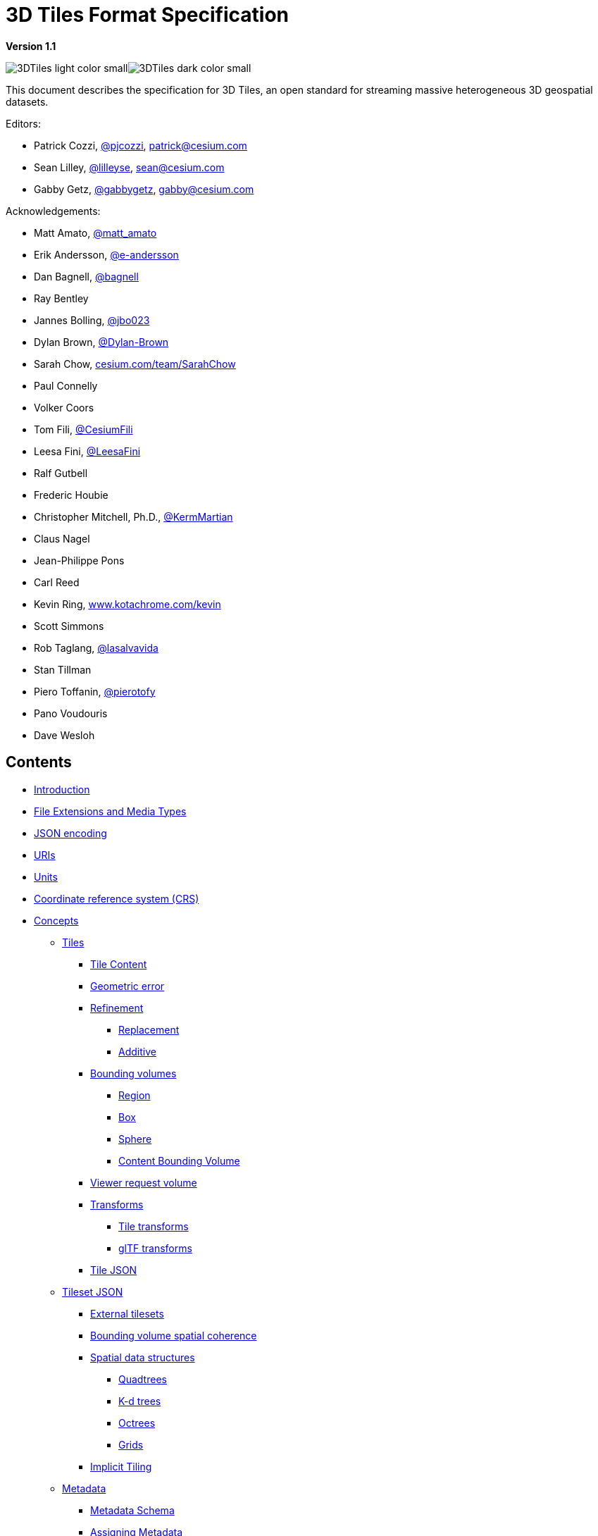 // omit in toc
= 3D Tiles Format Specification

*Version 1.1*

image:../figures/3DTiles_light_color_small.png#gh-dark-mode-only[]image:../figures/3DTiles_dark_color_small.png#gh-light-mode-only[]

This document describes the specification for 3D Tiles, an open standard for streaming massive heterogeneous 3D geospatial datasets.

Editors:

* Patrick Cozzi, https://twitter.com/pjcozzi[@pjcozzi], link:mailto:patrick@cesium.com[patrick@cesium.com]
* Sean Lilley, https://twitter.com/lilleyse[@lilleyse], link:mailto:sean@cesium.com[sean@cesium.com]
* Gabby Getz, https://twitter.com/gabbygetz[@gabbygetz], link:mailto:gabby@cesium.com[gabby@cesium.com]

Acknowledgements:

* Matt Amato, https://twitter.com/matt_amato[@matt_amato]
* Erik Andersson, https://github.com/e-andersson[@e-andersson]
* Dan Bagnell, https://github.com/bagnell[@bagnell]
* Ray Bentley
* Jannes Bolling, https://github.com/jbo023[@jbo023]
* Dylan Brown, http://www.github.com/Dylan-Brown[@Dylan-Brown]
* Sarah Chow, https://cesium.com/team/SarahChow/[cesium.com/team/SarahChow]
* Paul Connelly
* Volker Coors
* Tom Fili, https://twitter.com/CesiumFili[@CesiumFili]
* Leesa Fini, http://www.github.com/LeesaFini[@LeesaFini]
* Ralf Gutbell
* Frederic Houbie
* Christopher Mitchell, Ph.D., https://github.com/KermMartian[@KermMartian]
* Claus Nagel
* Jean-Philippe Pons
* Carl Reed
* Kevin Ring, http://www.kotachrome.com/kevin/[www.kotachrome.com/kevin]
* Scott Simmons
* Rob Taglang, https://github.com/lasalvavida[@lasalvavida]
* Stan Tillman
* Piero Toffanin, https://github.com/pierotofy[@pierotofy]
* Pano Voudouris
* Dave Wesloh

// omit in toc

== Contents

* <<introduction,Introduction>>
* <<file-extensions-and-media-types,File Extensions and Media Types>>
* <<json-encoding,JSON encoding>>
* <<uris,URIs>>
* <<units,Units>>
* <<coordinate-reference-system-crs,Coordinate reference system (CRS)>>
* <<concepts,Concepts>>
 ** <<tiles,Tiles>>
  *** <<tile-content,Tile Content>>
  *** <<geometric-error,Geometric error>>
  *** <<refinement,Refinement>>
   **** <<replacement,Replacement>>
   **** <<additive,Additive>>
  *** <<bounding-volumes,Bounding volumes>>
   **** <<region,Region>>
   **** <<box,Box>>
   **** <<sphere,Sphere>>
   **** <<content-bounding-volume,Content Bounding Volume>>
  *** <<viewer-request-volume,Viewer request volume>>
  *** <<transforms,Transforms>>
   **** <<tile-transforms,Tile transforms>>
   **** <<gltf-transforms,glTF transforms>>
  *** <<tile-json,Tile JSON>>
 ** <<tileset-json,Tileset JSON>>
  *** <<external-tilesets,External tilesets>>
  *** <<bounding-volume-spatial-coherence,Bounding volume spatial coherence>>
  *** <<spatial-data-structures,Spatial data structures>>
   **** <<quadtrees,Quadtrees>>
   **** <<k-d-trees,K-d trees>>
   **** <<octrees,Octrees>>
   **** <<grids,Grids>>
  *** <<implicit-tiling,Implicit Tiling>>
 ** <<metadata,Metadata>>
  *** <<metadata-schema,Metadata Schema>>
  *** <<assigning-metadata,Assigning Metadata>>
  *** <<metadata-statistics,Metadata Statistics>>
 ** <<specifying-extensions-and-application-specific-extras,Specifying extensions and application specific extras>>
* <<tile-format-specifications,Tile format specifications>>
* <<declarative-styling-specification,Declarative styling specification>>
* <<license,License>>

== Introduction

3D Tiles is designed for streaming and rendering massive 3D geospatial content such as Photogrammetry, 3D Buildings, BIM/CAD, Instanced Features, and Point Clouds. It defines a hierarchical data structure and a set of tile formats which deliver renderable content. 3D Tiles does not define explicit rules for visualization of the content; a client may visualize 3D Tiles data however it sees fit.

In 3D Tiles, a _tileset_ is a set of _tiles_ organized in a spatial data structure, the _tree_. A tileset is described by at least one tileset JSON file containing tileset metadata and a tree of tile objects, each of which may reference renderable content.

https://github.com/KhronosGroup/glTF[glTF 2.0] is the primary tile format for 3D Tiles. glTF is an open specification designed for the efficient transmission and loading of 3D content. A glTF asset includes geometry and texture information for a single tile, and may be extended to include metadata, model instancing, and compression. glTF may be used for a wide variety of 3D content including:

* Heterogeneous 3D models. E.g. textured terrain and surfaces, 3D building exteriors and interiors, massive models
* 3D model instances. E.g. trees, windmills, bolts
* Massive point clouds

See link:./TileFormats/glTF/[glTF Tile Format] for more details.

Tiles may also reference the legacy 3D Tiles 1.0 formats listed below. These formats were deprecated in 3D Tiles 1.1 and may be removed in a future version of 3D Tiles.

|===
| Legacy Format | Uses

| link:./TileFormats/Batched3DModel/[Batched 3D Model (`b3dm`)]
| Heterogeneous 3D models

| link:./TileFormats/Instanced3DModel/[Instanced 3D Model (`i3dm`)]
| 3D model instances

| link:./TileFormats/PointCloud/[Point Cloud (`pnts`)]
| Massive number of points

| link:./TileFormats/Composite/[Composite (`cmpt`)]
| Concatenate tiles of different formats into one tile
|===

A tile's _content_ is an individual instance of a tile format. A tile may have multiple contents.

The content references a set of _features_, such as 3D models representing buildings or trees, or points in a point cloud. Each feature has position and appearance properties and additional application-specific properties. A client may choose to select features at runtime and retrieve their properties for visualization or analysis.

Tiles are organized in a tree which incorporates the concept of Hierarchical Level of Detail (HLOD) for optimal rendering of spatial data. Each tile has a _bounding volume_, an object defining a spatial extent completely enclosing its content. The tree has <<bounding-volume-spatial-coherence,spatial coherence>>; the content for child tiles are completely inside the parent's bounding volume.

image::figures/tree.png[]

A tileset may use a 2D spatial tiling scheme similar to raster and vector tiling schemes (like a Web Map Tile Service (WMTS) or XYZ scheme) that serve predefined tiles at several levels of detail (or zoom levels). However since the content of a tileset is often non-uniform or may not easily be organized in only two dimensions, the tree can be any <<spatial-data-structures,spatial data structure>> with spatial coherence, including k-d trees, quadtrees, octrees, and grids. <<implicit-tiling,Implicit tiling>> defines a concise representation of quadtrees and octrees.

Application-specific _metadata_ may be provided at multiple granularities within a tileset. Metadata may be associated with high-level entities like tilesets, tiles, contents, or features, or with individual vertices and texels. Metadata conforms to a well-defined type system described by the link:./Metadata/[3D Metadata Specification], which may be extended with application- or domain-specific semantics.

Optionally a link:./Styling/[3D Tiles Style], or _style_, may be applied to a tileset. A style defines expressions to be evaluated which modify how each feature is displayed.

== File Extensions and Media Types

3D Tiles uses the following file extensions and Media Types.

* Tileset files should use the `.json` extension and the https://www.iana.org/assignments/media-types/application/json[`application/json`] Media Type.
* Tile content files should use the file extensions and Media Type specific to their <<tile-format-specifications,tile format specification>>.
* Metadata schema files should use the `.json` extension and the https://www.iana.org/assignments/media-types/application/json[`application/json`] Media Type.
* Tileset style files should use the `.json` extension and the https://www.iana.org/assignments/media-types/application/json[`application/json`] Media Type.
* JSON subtree files should use the `.json` extension and the https://www.iana.org/assignments/media-types/application/json[`application/json`] Media Type.
* Binary subtree files should use the `.subtree` extension and the https://www.iana.org/assignments/media-types/application/octet-stream[`application/octet-stream`] Media Type.
* Files representing binary buffers should use the `.bin` extension and https://www.iana.org/assignments/media-types/application/octet-stream[`application/octet-stream`] Media Type.

Explicit file extensions are optional. Valid implementations may ignore it and identify a content's format by the `magic` field in its header.

== JSON encoding

3D Tiles has the following restrictions on JSON formatting and encoding.

. JSON must use UTF-8 encoding without BOM.
. All strings defined in this spec (properties names, enums) use only ASCII charset and must be written as plain text, without JSON escaping.
. Non-ASCII characters that appear as property _values_ in JSON may be escaped.
. Names (keys) within JSON objects must be unique, i.e., duplicate keys aren't allowed.
. Some properties are defined as integers in the schema. Such values may be stored as decimals with a zero fractional part or by using exponent notation, as defined in https://www.rfc-editor.org/rfc/rfc8259.html#section-6[RFC 8259, Section 6].

== URIs

3D Tiles uses URIs to reference tile content. These URIs may point to https://tools.ietf.org/html/rfc3986#section-4.2[relative external references (RFC3986)] or be data URIs that embed resources in the JSON. Embedded resources use https://tools.ietf.org/html/rfc2397[the "data" URL scheme (RFC2397)].

When the URI is relative, its base is always relative to the referring tileset JSON file.

Client implementations are required to support relative external references and embedded resources. Optionally, client implementations may support other schemes (such as `http://`). All URIs must be valid and resolvable.

== Units

The unit for all linear distances is meters.

All angles are in radians.

== Coordinate reference system (CRS)

3D Tiles uses a right-handed Cartesian coordinate system; that is, the cross product of _x_ and _y_ yields _z_. 3D Tiles defines the _z_ axis as up for local Cartesian coordinate systems. A tileset's global coordinate system will often be in a https://epsg.org/ellipsoid_7030/WGS-84.html[WGS 84] Earth-centered, Earth-fixed (ECEF) reference frame (http://spatialreference.org/ref/epsg/4978/[EPSG 4978]), but it doesn't have to be, e.g., a power plant may be defined fully in its local coordinate system for use with a modeling tool without a geospatial context.

The CRS of a tileset may be defined explicitly, as part of the <<metadata,tileset metadata>>. The metadata for the tileset can contain a property that has the link:./Metadata/Semantics/README.md#tileset-semantics[`TILESET_CRS_GEOCENTRIC` semantic], which is a string that represents the EPSG Geodetic Parameter Dataset identifier.

An additional <<tile-transforms,tile transform>> may be applied to transform a tile's local coordinate system to the parent tile's coordinate system.

The <<region,region>> bounding volume specifies bounds using a geographic coordinate system (latitude, longitude, height), specifically, http://spatialreference.org/ref/epsg/4979/[EPSG 4979]. The reference ellipsoid is assumed to be the same as the reference ellipsoid of the tileset.

== Concepts

=== Tiles

Tiles consist of metadata used to determine if a tile is rendered, a reference to the renderable content, and an array of any children tiles.

==== Tile Content

A tile can be associated with renderable content. A tile can either have a single `tile.content` object, or multiple content objects, stored in a `tile.contents` array. The latter allows for flexible tileset structures: for example, a single tile may contain multiple representations of the same geometry data.

The `content.uri` of each content object refers to the tile's content in one of the tile formats that are defined in the <<tile-format-specifications,Tile format specifications>>), or another tileset JSON to create a tileset of tilesets (see <<external-tilesets,External tilesets>>).

The `content.group` property assigns the content to a group. Contents of different tiles or the contents of a single tile can be assigned to groups in order to categorize the content. Additionally, each group can be associated with <<metadata,Metadata>>.

Each content can be associated with a bounding volume. While the `tile.boundingVolume` is a bounding volume encloses _all_ contents of the tile, each individual `content.boundingVolume` is a tightly fit bounding volume enclosing just the respective content. More details about the role of tile- and content bounding volumes are given in the <<bounding-volumes,bounding volume>> section.

==== Geometric error

Tiles are structured into a tree incorporating _Hierarchical Level of Detail_ (HLOD) so that at runtime a client implementation will need to determine if a tile is sufficiently detailed for rendering and if the content of tiles should be successively refined by children tiles of higher resolution. An implementation will consider a maximum allowed _Screen-Space Error_ (SSE), the error measured in pixels.

A tile's geometric error defines the selection metric for that tile. Its value is a nonnegative number that specifies the error, in meters, of the tile's simplified representation of its source geometry. Generally, the root tile will have the largest geometric error, and each successive level of children will have a smaller geometric error than its parent, with leaf tiles having a geometric error of or close to 0.

In a client implementation, geometric error is used with other screen space metrics&mdash;e.g., distance from the tile to the camera, screen size, and resolution&mdash; to calculate the SSE introduced if this tile is rendered and its children are not. If the introduced SSE exceeds the maximum allowed, then the tile is refined and its children are considered for rendering.

The geometric error is formulated based on a metric like point density, mesh or texture decimation, or another factor specific to that tileset. In general, a higher geometric error means a tile will be refined more aggressively, and children tiles will be loaded and rendered sooner.

==== Refinement

Refinement determines the process by which a lower resolution parent tile renders when its higher resolution children are selected to be rendered. Permitted refinement types are replacement (`"REPLACE"`) and additive (`"ADD"`). If the tile has replacement refinement, the children tiles are rendered in place of the parent, that is, the parent tile is no longer rendered. If the tile has additive refinement, the children are rendered in addition to the parent tile.

A tileset can use replacement refinement exclusively, additive refinement exclusively, or any combination of additive and replacement refinement.

A refinement type is required for the root tile of a tileset; it is optional for all other tiles. When omitted, a tile inherits the refinement type of its parent.

===== Replacement

If a tile uses replacement refinement, when refined it renders its children in place of itself.

[cols="^,^"]
|===
| Parent Tile | Refined

| image:figures/replacement_1.jpg[]
| image:figures/replacement_2.jpg[]
|===

===== Additive

If a tile uses additive refinement, when refined it renders itself and its children simultaneously.

[cols="^,^"]
|===
| Parent Tile | Refined

| image:figures/additive_1.jpg[]
| image:figures/additive_2.jpg[]
|===

==== Bounding volumes

A bounding volume defines the spatial extent enclosing a tile or a tile's content. To support tight fitting volumes for a variety of datasets such as regularly divided terrain, cities not aligned with a line of latitude or longitude, or arbitrary point clouds, the bounding volume types include an oriented bounding box, a bounding sphere, and a geographic region defined by minimum and maximum latitudes, longitudes, and heights.

[cols="^,^,^"]
|===
| Bounding box | Bounding sphere | Bounding region

| image:figures/BoundingBox.jpg[Bounding Box]
| image:figures/BoundingSphere.jpg[Bounding Sphere]
| image:figures/BoundingRegion.jpg[Bounding Region]
|===

===== Region

The `boundingVolume.region` property is an array of six numbers that define the bounding geographic region with latitude, longitude, and height coordinates with the order `[west, south, east, north, minimum height, maximum height]`. Latitudes and longitudes are in the WGS 84 datum as defined in https://epsg.org/crs_4979/WGS-84.html[EPSG 4979] and are in radians. Heights are in meters above (or below) the https://epsg.org/ellipsoid_7030/WGS-84.html[WGS 84 ellipsoid].

image::figures/BoundingRegion.jpg[Bounding Region]

[,JSON]
----
"boundingVolume": {
  "region": [
    -1.3197004795898053,
    0.6988582109,
    -1.3196595204101946,
    0.6988897891,
    0,
    20
  ]
}
----

===== Box

The `boundingVolume.box` property is an array of 12 numbers that define an oriented bounding box in a right-handed 3-axis (x, y, z) Cartesian coordinate system where the _z_-axis is up. The first three elements define the x, y, and z values for the center of the box. The next three elements (with indices 3, 4, and 5) define the _x_-axis direction and half-length. The next three elements (indices 6, 7, and 8) define the _y_-axis direction and half-length. The last three elements (indices 9, 10, and 11) define the _z_-axis direction and half-length.

image::figures/BoundingBox.jpg[Bounding Box]

[,JSON]
----
"boundingVolume": {
  "box": [
    0,   0,   10,
    100, 0,   0,
    0,   100, 0,
    0,   0,   10
  ]
}
----

===== Sphere

The `boundingVolume.sphere` property is an array of four numbers that define a bounding sphere. The first three elements define the x, y, and z values for the center of the sphere in a right-handed 3-axis (x, y, z) Cartesian coordinate system where the _z_-axis is up. The last element (with index 3) defines the radius in meters.

image::figures/BoundingSphere.jpg[Bounding Sphere]

[,JSON]
----
"boundingVolume": {
  "sphere": [
    0,
    0,
    10,
    141.4214
  ]
}
----

===== Content Bounding Volume

The bounding volume can be given for each tile, via the `tile.boundingVolume` property. Additionally, it is possible to specify the bounding volume for each <<tile-content,tile content>> individually. The `content.boundingVolume` may be a more tight-fitting bounding volume. This enables tight view frustum culling, excluding from rendering any content not in the volume of what is potentially in view. When it is not defined, the tile's bounding volume is still used for culling (see <<grids,Grids>>).

The screenshot below shows the bounding volumes for the root tile for Canary Wharf. The `tile.boundingVolume`, shown in red, encloses the entire area of the tileset; `content.boundingVolume` shown in blue, encloses just the four features (models) in the root tile.

image:figures/contentsBox.png[] +
(Building data from http://www.cybercity3d.com/[CyberCity3D]. Imagery data from https://www.microsoft.com/maps/[Bing Maps])

// omit in toc

===== Extensions

Other bounding volume types are supported through extensions.

* link:../extensions/3DTILES_bounding_volume_S2/[3DTILES_bounding_volume_S2]

==== Viewer request volume

A tile's `viewerRequestVolume` can be used for combining heterogeneous datasets, and can be combined with <<external-tilesets,external tilesets>>.

The following example has a point cloud inside a building. The point cloud tile's `boundingVolume` is a sphere with a radius of `1.25`. It also has a larger sphere with a radius of `15` for the `viewerRequestVolume`. Since the `geometricError` is zero, the point cloud tile's content is always rendered (and initially requested) when the viewer is inside the large sphere defined by `viewerRequestVolume`.

[,json]
----
{
  "children": [{
    "transform": [
      4.843178171884396,   1.2424271388626869, 0,                  0,
      -0.7993325488216595,  3.1159251367235608, 3.8278032889280675, 0,
      0.9511533376784163, -3.7077466670407433, 3.2168186118075526, 0,
      1215001.7612985559, -4736269.697480114,  4081650.708604793,  1
    ],
    "boundingVolume": {
      "box": [
        0,     0,    6.701,
        3.738, 0,    0,
        0,     3.72, 0,
        0,     0,    13.402
      ]
    },
    "geometricError": 32,
    "content": {
      "uri": "building.glb"
    }
  }, {
    "transform": [
      0.968635634376879,    0.24848542777253732, 0,                  0,
      -0.15986650990768783,  0.6231850279035362,  0.7655606573007809, 0,
      0.19023066741520941, -0.7415493329385225,  0.6433637229384295, 0,
      1215002.0371330238,  -4736270.772726648,   4081651.6414821907, 1
    ],
    "viewerRequestVolume": {
      "sphere": [0, 0, 0, 15]
    },
    "boundingVolume": {
      "sphere": [0, 0, 0, 1.25]
    },
    "geometricError": 0,
    "content": {
      "uri": "points.glb"
    }
  }]
}
----

For more on request volumes, see the https://github.com/CesiumGS/3d-tiles-samples/tree/main/tilesets/TilesetWithRequestVolume[sample tileset] and https://www.youtube.com/watch?v=PgX756Yzjf4[demo video].

==== Transforms

===== Tile transforms

To support local coordinate systems&mdash;e.g., so a building tileset inside a city tileset can be defined in its own coordinate system, and a point cloud tileset inside the building could, again, be defined in its own coordinate system&mdash;each tile has an optional `transform` property.

The `transform` property is a 4x4 affine transformation matrix, stored in column-major order, that transforms from the tile's local coordinate system to the parent tile's coordinate system&mdash;or the tileset's coordinate system in the case of the root tile.

The `transform` property applies to

* `tile.content`
 ** Each feature's position.
 ** Each feature's normal should be transformed by the top-left 3x3 matrix of the inverse-transpose of `transform` to account for http://www.realtimerendering.com/resources/RTNews/html/rtnews1a.html#art4[correct vector transforms when scale is used].
 ** `content.boundingVolume`, except when `content.boundingVolume.region` is defined, which is explicitly in EPSG:4979 coordinates.
* `tile.boundingVolume`, except when `tile.boundingVolume.region` is defined, which is explicitly in EPSG:4979 coordinates.
* `tile.viewerRequestVolume`, except when `tile.viewerRequestVolume.region` is defined, which is explicitly in EPSG:4979 coordinates.

The `transform` property scales the `geometricError` by the largest scaling factor from the matrix.

When `transform` is not defined, it defaults to the identity matrix:

[,json]
----
[
  1.0, 0.0, 0.0, 0.0,
  0.0, 1.0, 0.0, 0.0,
  0.0, 0.0, 1.0, 0.0,
  0.0, 0.0, 0.0, 1.0
]
----

The transformation from each tile's local coordinate system to the tileset's global coordinate system is computed by a top-down traversal of the tileset and by post-multiplying a child's `transform` with its parent's `transform` like a traditional scene graph or node hierarchy in computer graphics.

===== glTF transforms

glTF defines its own node hierarchy and uses a _y_-up coordinate system. Any transforms specific to a tile format and the `tile.transform` property are applied after these transforms are resolved.

// omit in toc

====== glTF node hierarchy

First, glTF node hierarchy transforms are applied according to the https://github.com/KhronosGroup/glTF/tree/master/specification/2.0#transformations[glTF specification].

// omit in toc

====== _y_-up to _z_-up

Next, for consistency with the _z_-up coordinate system of 3D Tiles, glTFs must be transformed from _y_-up to _z_-up at runtime. This is done by rotating the model about the _x_-axis by &pi;/2 radians. Equivalently, apply the following matrix transform (shown here as row-major):

[,json]
----
[
  1.0, 0.0,  0.0, 0.0,
  0.0, 0.0, -1.0, 0.0,
  0.0, 1.0,  0.0, 0.0,
  0.0, 0.0,  0.0, 1.0
]
----

More broadly the order of transformations is:

. <<gltf-node-hierarchy,glTF node hierarchy transformations>>
. <<y-up-to-z-up,glTF _y_-up to _z_-up transform>>
. <<tile-transforms,Tile transform>>

____
*Implementation note:* when working with source data that is inherently _z_-up, such as data in WGS 84 coordinates or in a local _z_-up coordinate system, a common workflow is:

* Mesh data, including positions and normals, are not modified - they remain _z_-up.
* The root node matrix specifies a column-major _z_-up to _y_-up transform. This transforms the source data into a _y_-up coordinate system as required by glTF.
* At runtime the glTF is transformed back from _y_-up to _z_-up with the matrix above. Effectively the transforms cancel out.

Example glTF root node:

[,json]
----
"nodes": [
 {
   "matrix": [1,0,0,0,0,0,-1,0,0,1,0,0,0,0,0,1],
   "mesh": 0,
   "name": "rootNode"
 }
]
----
____

// omit in toc

===== Example

For an example of the computed transforms (`transformToRoot` in the code above) for a tileset, consider:

image::figures/tileTransform.png[]

The computed transform for each tile is:

* `TO`: `[T0]`
* `T1`: `[T0][T1]`
* `T2`: `[T0][T2]`
* `T3`: `[T0][T1][T3]`
* `T4`: `[T0][T1][T4]`

The full computed transforms, taking into account the <<y-up-to-z-up,glTF _y_-up to _z_-up transform>> and <<gltf-transforms,glTF Transforms>> are

* `TO`: `[T0]`
* `T1`: `[T0][T1]`
* `T2`: `[T0][T2][glTF y-up to z-up][glTF transform]`
* `T3`: `[T0][T1][T3][glTF y-up to z-up][glTF transform]`
* `T4`: `[T0][T1][T4][glTF y-up to z-up][glTF transform]`

// omit in toc

===== Implementation example

_This section is non-normative_

The following JavaScript code shows how to compute this using Cesium's https://github.com/CesiumGS/cesium/blob/main/Source/Core/Matrix4.js[Matrix4] and https://github.com/CesiumGS/cesium/blob/main/Source/Core/Matrix3.js[Matrix3] types.

[,javascript]
----
function computeTransforms(tileset) {
  const root = tileset.root;
  const transformToRoot = defined(root.transform) ? Matrix4.fromArray(root.transform) : Matrix4.IDENTITY;

  computeTransform(root, transformToRoot);
}

function computeTransform(tile, transformToRoot) {
  // Apply 4x4 transformToRoot to this tile's positions and bounding volumes

  let normalTransform = Matrix4.getRotation(transformToRoot, new Matrix4());
  normalTransform = Matrix3.inverseTranspose(normalTransform, normalTransform);
  // Apply 3x3 normalTransform to this tile's normals

  const children = tile.children;
  if (defined(children)) {
    const length = children.length;
    for (let i = 0; i < length; ++i) {
      const child = children[i];
      let childToRoot = defined(child.transform) ? Matrix4.fromArray(child.transform) : Matrix4.clone(Matrix4.IDENTITY);
      childToRoot = Matrix4.multiplyTransformation(transformToRoot, childToRoot, childToRoot);
      computeTransform(child, childToRoot);
    }
  }
}
----

==== Tile JSON

A tile JSON object consists of the following properties.

image::figures/tile.png[]

The following example shows one non-leaf tile.

[,json]
----
{
  "boundingVolume": {
    "region": [
      -1.2419052957251926,
      0.7395016240301894,
      -1.2415404171917719,
      0.7396563300150859,
      0,
      20.4
    ]
  },
  "geometricError": 43.88464075650763,
  "refine" : "ADD",
  "content": {
    "boundingVolume": {
      "region": [
        -1.2418882438584018,
        0.7395016240301894,
        -1.2415422846940714,
        0.7396461198389616,
        0,
        19.4
      ]
    },
    "uri": "2/0/0.glb"
  },
  "children": [...]
}
----

The `boundingVolume` defines a volume enclosing the tile, and is used to determine which tiles to render at runtime. The above example uses a `region` volume, but other <<bounding-volumes,bounding volumes>>, such as `box` or `sphere`, may be used.

The `geometricError` property is a nonnegative number that defines the error, in meters, introduced if this tile is rendered and its children are not. At runtime, the geometric error is used to compute _Screen-Space Error_ (SSE), the error measured in pixels. The SSE determines if a tile is sufficiently detailed for the current view or if its children should be considered, see <<geometric-error,Geometric error>>.

The optional `viewerRequestVolume` property (not shown above) defines a volume, using the same schema as `boundingVolume`, that the viewer must be inside of before the tile's content will be requested and before the tile will be refined based on `geometricError`. See the <<viewer-request-volume,Viewer request volume>> section.

The `refine` property is a string that is either `"REPLACE"` for replacement refinement or `"ADD"` for additive refinement, see <<refinement,Refinement>>. It is required for the root tile of a tileset; it is optional for all other tiles. A tileset can use any combination of additive and replacement refinement. When the `refine` property is omitted, it is inherited from the parent tile.

The `content` property is an object that describes the <<tile-content,tile content>>. A file extension is not required for `content.uri`. A content's <<tile-format-specifications,tile format>> can be identified by the `magic` field in its header, or else as an external tileset if the content is JSON.

The `content.boundingVolume` property defines an optional <<bounding-volumes,bounding volume>> similar to the top-level `tile.boundingVolume` property. But unlike the top-level `boundingVolume` property, `content.boundingVolume` is a tightly fit bounding volume enclosing just the tile's content.

It is also possible to define multiple contents for a tile: The `contents` property (not shown above) is an array containing one or more contents. `contents` and `content` are mutually exclusive. When a tile has a single content it should use `content` for backwards compatibility with engines that only support 3D Tiles 1.0. Multiple contents allow for different representations of the tile content &mdash; for example, one as a triangle mesh and one as a point cloud:

image::figures/multiple-contents-geometry.png[]

Contents can also be arranged into groups, using the `content.group` property:

[,json]
----
{
  "root": {
    "refine": "ADD",
    "geometricError": 0.0,
    "boundingVolume": {
      "region": [-1.707, 0.543, -1.706, 0.544, 203.895, 253.113]
    },
    "contents": [
      {
        "uri": "buildings.glb",
        "group": 0
      },
      {
        "uri": "trees.glb",
        "group": 1
      },
      {
        "uri": "cars.glb",
        "group": 2
      }
    ]
  }
}
----

These groups can be associated with group metadata: The value of the `content.group` property is an index into the array of `groups` that are defined in a top-level array of the tileset. Each element of this array is a metadata entity, as defined in the <<metadata,metadata>> section. This allows applications to perform styling or filtering based on the group that the content belongs to:

image::figures/filtering-groups.jpg[]

The optional `transform` property (not shown above) defines a 4x4 affine transformation matrix that transforms the tile's `content`, `boundingVolume`, and `viewerRequestVolume` as described in the <<tile-transforms,Tile transform>> section.

The optional `implicitTiling` property (not shown above) defines how the tile is subdivided and where to locate content resources. See <<implicit-tiling,Implicit Tiling>>.

The `children` property is an array of objects that define child tiles. Each child tile's content is fully enclosed by its parent tile's `boundingVolume` and, generally, a `geometricError` less than its parent tile's `geometricError`. For leaf tiles, the length of this array is zero, and `children` may not be defined. See the <<tileset-json,Tileset JSON>> section below.

See <<property-reference,Property reference>> for the tile JSON schema reference. The full JSON schema can be found in link:./schema/tile.schema.json[`tile.schema.json`].

=== Tileset JSON

3D Tiles uses one main tileset JSON file as the entry point to define a tileset. Both entry and external tileset JSON files are not required to follow a specific naming convention.

Here is a subset of the tileset JSON used for Canary Wharf:

[,json]
----
{
  "asset" : {
    "version": "1.1",
    "tilesetVersion": "e575c6f1-a45b-420a-b172-6449fa6e0a59",
  },
  "properties": {
    "Height": {
      "minimum": 1,
      "maximum": 241.6
    }
  },
  "geometricError": 494.50961650991815,
  "root": {
    "boundingVolume": {
      "region": [
        -0.0005682966577418737,
        0.8987233516605286,
        0.00011646582098558159,
        0.8990603398325034,
        0,
        241.6
      ]
    },
    "geometricError": 268.37878244706053,
    "refine": "ADD",
    "content": {
      "uri": "0/0/0.glb",
      "boundingVolume": {
        "region": [
          -0.0004001690908972599,
          0.8988700116775743,
          0.00010096729722787196,
          0.8989625664878067,
          0,
          241.6
        ]
      }
    },
    "children": [...]
  }
}
----

The tileset JSON has four top-level properties: `asset`, `properties`, `geometricError`, and `root`.

`asset` is an object containing metadata about the entire tileset. The `asset.version` property is a string that defines the 3D Tiles version, which specifies the JSON schema for the tileset and the base set of tile formats. The `tilesetVersion` property is an optional string that defines an application-specific version of a tileset, e.g., for when an existing tileset is updated.

____
*Implementation Note*: `tilesetVersion` can be used as a query parameter when requesting content to avoid using outdated content from a cache.
____

`properties` is an object containing objects for each per-feature property in the tileset. This tileset JSON snippet is for 3D buildings, so each tile has building models, and each building model has a `Height` property (see link:TileFormats/BatchTable[Batch Table]). The name of each object in `properties` matches the name of a per-feature property, and its value defines its `minimum` and `maximum` numeric values, which are useful, for example, for creating color ramps for styling.

`geometricError` is a nonnegative number that defines the error, in meters, that determines if the tileset is rendered. At runtime, the geometric error is used to compute _Screen-Space Error_ (SSE), the error measured in pixels. If the SSE does not exceed a required minimum, the tileset should not be rendered, and none of its tiles should be considered for rendering, see <<geometric-error,Geometric error>>.

`root` is an object that defines the root tile using the tile JSON described in the <<tiles,above section>>. `root.geometricError` is not the same as the tileset's top-level `geometricError`. The tileset's `geometricError` is used at runtime to determine the SSE at which the tileset's root tile renders; `root.geometricError` is used at runtime to determine the SSE at which the root tile's children are rendered.

==== External tilesets

To create a tree of trees, a tile's `content.uri` can point to an external tileset (the uri of another tileset JSON file). This enables, for example, storing each city in a tileset and then having a global tileset of tilesets.

image::figures/tilesets.png[]

When a tile points to an external tileset, the tile:

* Cannot have any children; `tile.children` must be `undefined` or an empty array.
* Cannot be used to create cycles, for example, by pointing to the same tileset file containing the tile or by pointing to another tileset file that then points back to the initial file containing the tile.
* Will be transformed by both the tile's `transform` and root tile's `transform`. For example, in the following tileset referencing an external tileset, the computed transform for `T3` is `[T0][T1][T2][T3]`.

image::figures/tileTransformExternalTileset.png[]

If an external tileset defines `asset.tilesetVersion`, this overrides the value from the parent tileset. If the external tileset does not define `asset.tilesetVersion`, the value is inherited from the parent tileset (if defined).

==== Bounding volume spatial coherence

As described above, the tree has spatial coherence; each tile has a bounding volume completely enclosing its content, and the content for child tiles are completely inside the parent's bounding volume. This does not imply that a child's bounding volume is completely inside its parent's bounding volume. For example:

image:figures/parentBoundingSphere.jpg[] +
Bounding sphere for a terrain tile.

image:figures/childBoundingSphere.jpg[] +
Bounding spheres for the four child tiles. The children's content is completely inside the parent's bounding volume, but the children's bounding volumes are not since they are not tightly fit.

==== Spatial data structures

3D Tiles incorporates the concept of Hierarchical Level of Detail (HLOD) for optimal rendering of spatial data. A tileset is composed of a tree, defined by `root` and, recursively, its `children` tiles, which can be organized by different types of spatial data structures.

A runtime engine is generic and will render any tree defined by a tileset. Any combination of tile formats and refinement approaches can be used, enabling flexibility in supporting heterogeneous datasets, see <<refinement,Refinement>>.

A tileset may use a 2D spatial tiling scheme similar to raster and vector tiling schemes (like a Web Map Tile Service (WMTS) or XYZ scheme) that serve predefined tiles at several levels of detail (or zoom levels). However since the content of a tileset is often non-uniform or may not easily be organized in only two dimensions, other spatial data structures may be more optimal.

Included below is a brief description of how 3D Tiles can represent various spatial data structures.

===== Quadtrees

A quadtree is created when each tile has four uniformly subdivided children (e.g., using the center latitude and longitude), similar to typical 2D geospatial tiling schemes. Empty child tiles can be omitted.

image:figures/quadtree.png[] +
Classic quadtree subdivision.

3D Tiles enable quadtree variations such as non-uniform subdivision and tight bounding volumes (as opposed to bounding, for example, the full 25% of the parent tile, which is wasteful for sparse datasets).

image:figures/quadtree-tight.png[] +
Quadtree with tight bounding volumes around each child.

For example, here is the root tile and its children for Canary Wharf. Note the bottom left, where the bounding volume does not include the water on the left where no buildings will appear:

image:figures/nonUniformQuadtree.png[] +
(Building data from http://www.cybercity3d.com/[CyberCity3D]. Imagery data from https://www.microsoft.com/maps/[Bing Maps])

3D Tiles also enable other quadtree variations such as http://www.tulrich.com/geekstuff/partitioning.html[loose quadtrees], where child tiles overlap but spatial coherence is still preserved, i.e., a parent tile completely encloses all of its children. This approach can be useful to avoid splitting features, such as 3D models, across tiles.

image:figures/quadtree-overlap.png[] +
Quadtree with non-uniform and overlapping tiles.

Below, the green buildings are in the left child and the purple buildings are in the right child. Note that the tiles overlap so the two green and one purple building in the center are not split.

image:figures/looseQuadtree.png[] +
Building data from http://www.cybercity3d.com/[CyberCity3D]. Imagery data from https://www.microsoft.com/maps/[Bing Maps]

===== K-d trees

A k-d tree is created when each tile has two children separated by a _splitting plane_ parallel to the _x_, _y_, or _z_ axis (or latitude, longitude, height). The split axis is often round-robin rotated as levels increase down the tree, and the splitting plane may be selected using the median split, surface area heuristics, or other approaches.

image:figures/kdtree.png[] +
Example k-d tree. Note the non-uniform subdivision.

Note that a k-d tree does not have uniform subdivision like typical 2D geospatial tiling schemes and, therefore, can create a more balanced tree for sparse and non-uniformly distributed datasets.

3D Tiles enables variations on k-d trees such as http://www.crs4.it/vic/cgi-bin/bib-page.cgi?id=%27Goswami:2013:EMF%27[multi-way k-d trees] where, at each leaf of the tree, there are multiple splits along an axis. Instead of having two children per tile, there are `n` children.

===== Octrees

An octree extends a quadtree by using three orthogonal splitting planes to subdivide a tile into eight children. Like quadtrees, 3D Tiles allows variations to octrees such as non-uniform subdivision, tight bounding volumes, and overlapping children.

image:figures/octree.png[] +
Traditional octree subdivision.

image:figures/pointcloud-octree.png[] +
Non-uniform octree subdivision for a point cloud using additive refinement. Point Cloud of http://robotics.cs.columbia.edu/~atroccol/ijcv/chappes.html[the Church of St Marie at Chappes, France] by Prof. Peter Allen, Columbia University Robotics Lab. Scanning by Alejandro Troccoli and Matei Ciocarlie.

===== Grids

3D Tiles enables uniform, non-uniform, and overlapping grids by supporting an arbitrary number of child tiles. For example, here is a top-down view of a non-uniform overlapping grid of Cambridge:

image:figures/grid.png[] +
(Building data from http://www.cybercity3d.com/[CyberCity3D]. Imagery data from https://www.microsoft.com/maps/[Bing Maps])

3D Tiles takes advantage of empty tiles: those tiles that have a bounding volume, but no content. Since a tile's `content` property does not need to be defined, empty non-leaf tiles can be used to accelerate non-uniform grids with hierarchical culling. This essentially creates a quadtree or octree without hierarchical levels of detail (HLOD).

==== Implicit Tiling

The bounding volume hierarchy may be defined _explicitly_ -- as shown previously -- which enables a wide variety of spatial data structures. Certain common data structures such as quadtrees and octrees may be defined _implicitly_ without providing bounding volumes for every tile. This regular pattern allows for random access of tiles based on their tile coordinates which enables accelerated spatial queries, new traversal algorithms, and efficient updates of tile content, among other use cases.

image:figures/implicit-tiling-small.png[] +
Quadtree with tile coordinates.

In order to support sparse datasets, availability data determines which tiles exist. To support massive datasets, availability is partitioned into fixed-size subtrees. Subtrees may store metadata for available tiles and contents.

An `implicitTiling` object may be added to any tile in the tileset JSON. The object defines how the tile is subdivided and where to locate content resources. It may be added to multiple tiles to create more complex subdivision schemes.

The following example shows a quadtree defined on the root tile, with template URIs pointing to content and subtree files.

[,json]
----
{
  "root": {
    "boundingVolume": {
      "region": [-1.318, 0.697, -1.319, 0.698, 0, 20]
    },
    "refine": "REPLACE",
    "geometricError": 5000,
    "content": {
      "uri": "content/{level}/{x}/{y}.glb"
    },
    "implicitTiling": {
      "subdivisionScheme": "QUADTREE",
      "availableLevels": 21,
      "subtreeLevels": 7,
      "subtrees": {
        "uri": "subtrees/{level}/{x}/{y}.json"
      }
    }
  }
}
----

See link:./ImplicitTiling/[Implicit Tiling] for more details about the `implicitTiling` object structure and the subtree file format.

=== Metadata

Application-specific _metadata_ may be provided at multiple granularities within a tileset. Metadata may be associated with high-level entities like tilesets, tiles, contents, or features, or with individual vertices and texels. Metadata conforms to a well-defined type system described by the link:./Metadata/[3D Metadata Specification], which may be extended with application- or domain-specific semantics.

Metadata enables additional use cases and functionality for the format:

* *Inspection:* Applications displaying a tileset within a user interface (UI) may allow users to click or hover over specific tiles or tile contents, showing informative metadata about a selected entity in the UI.
* *Collections:* Tile content groups may be used to define collections (similar to map layers), such that each collection may be shown, hidden, or visually styled with effects synchronized across many tiles.
* *Structured Data:* Metadata supports both embedded and externally-referenced schemas, such that tileset authors may define new data models for common domains (e.g. for AEC or scientific datasets) or fully customized, application-specific data (e.g. for a particular video game).
* *Optimization:* Per-content metadata may include properties with performance-related semantics, enabling engines to optimize traversal and streaming algorithms significantly.

The metadata can be associated with elements of a tileset at various levels of granularity:

* *Tileset* - The tileset as a whole may be associated with global metadata. Common examples might include year of collection, author details, or other general context for the tileset contents.
* *Tile* - Tiles may be individually associated with more specific metadata. This may be the timestamp when a tile was last updated or the maximum height of the tile, or spatial hints to optimize traversal algorithms.
* *Groups* - Tile contents may be organized into groups. Each group definition represents a metadata entity that can be assigned to the tile contents by specifying the index within this list as the `group` property of the content. This is useful for working with collections of contents as layers, e.g. to manage visibility or visual styling.
* *Content* - Tile contents may be individually associated with more specific metadata, such as a list of attribution strings.
* *Features* glTF 2.0 assets with feature metadata can be included as tile contents. The https://github.com/CesiumGS/glTF/tree/3d-tiles-next/extensions/2.0/Vendor/EXT_structural_metadata[`EXT_structural_metadata`] extension allows associating metadata with vertices or texels.

The figure below shows the relationship between these entities, and examples of metadata that may be associated with these entities:

image::figures/3d-tiles-metadata-granularities.png[Metadata Granularity,600]

Although they are defined independently, the metadata structure in 3D Tiles and in the `EXT_structural_metadata` extension both conform to the xref:Metadata/README.adoc[3D Metadata Specification] and build upon the xref:Metadata/ReferenceImplementation/README.adoc[Reference Implementation of the 3D Metadata Specification]. Concepts and terminology used here refer to the 3D Metadata Specification, which should be considered a normative reference for definitions and requirements. This document provides inline definitions of terms where appropriate.

==== Metadata Schema

The Metadata schema defines the structure of the metadata. It contains a definition of the metadata classes, which are templates for the metadata instances, and define the set of properties that each metadata instance has. The metadata schema is stored within a tileset in the form of a JSON representation according to the xref:Metadata/ReferenceImplementation/Schema/README.adoc[Metadata Schema Reference Implementation]. This reference implementation includes the definition of the JSON schema for the metadata schema.

Schemas may be embedded in tilesets with the `schema` property, or referenced externally by the `schemaUri` property. Multiple tilesets and glTF contents may refer to the same schema to avoid duplication.

____
*Example:* Schema with a `building` class having three properties, "height", "owners", and "buildingType". The "buildingType" property refers to the `buildingType` enum as its data type, also defined in the schema. Later examples show how entities declare their class and supply values for their properties.

[,jsonc]
----
{
  "schema": {
    "classes": {
      "building": {
        "properties": {
          "height": {
            "type": "SCALAR",
            "componentType": "FLOAT32"
          },
          "owners": {
            "type": "STRING",
            "array": true,
            "description": "Names of owners."
          },
          "buildingType": {
            "type": "ENUM",
            "enumType": "buildingType"
          }
        }
      }
    },
    "enums": {
      "buildingType": {
        "values": [
          {"value": 0, "name": "Residential"},
          {"value": 1, "name": "Commercial"},
          {"value": 2, "name": "Other"}
        ]
      }
    }
  }
}
----
____

____
*Example:* External schema referenced by a URI.

[,jsonc]
----
{
  "schemaUri": "https://example.com/metadata/buildings/1.0/schema.json"
}
----
____

==== Assigning Metadata

While classes within a schema define the data types and meanings of properties, properties do not take on particular values until a metadata is assigned (i.e. the class is "instantiated") as a particular metadata entity within the 3D Tiles hierarchy.

The common structure of metadata entities that appear in a tileset is defined in link:./schema/metadataEntity.schema.json[metadataEntity.schema.json]. Each metadata entity contains the name of the class that it is an instance of, as well as a dictionary of property values that correspond to the properties of that class. Each property value assigned must be defined by a class property with the same property ID, with values matching the data type of the class property. An entity may provide values for only a subset of the properties of its class, but class properties marked `required: true` must not be omitted.

____
*Example:* A metadata entity for the `building` class presented earlier. Such an entity could be assigned to a tileset, a tile, or tile content, by storing it as their respective `metadata` property.

[,jsonc]
----
  "metadata": {
    "class": "building",
    "properties": {
      "height": 16.8,
      "owners": [ "John Doe", "Jane Doe" ],
      "buildingType": "Residential"
    }
  }
----
____

Most property values are encoded as JSON within the entity. One notable exception is metadata assigned to implicit tiles and contents, stored in a more compact binary form. See xref:ImplicitTiling/README.adoc[Implicit Tiling].

==== Metadata Statistics

Statistics provide aggregate information about the distribution of property values, summarized over all instances of a metadata class within a tileset. For example, statistics may include the minimum/maximum values of a numeric property, or the number of occurrences for specific enum values.

These summary statistics allow applications to analyze or display metadata, e.g. with the link:Styling[declarative styling language], without first having to process the complete dataset to identify bounds for color ramps and histograms. Statistics are provided on a per-class basis, so that applications can provide styling or context based on the tileset as a whole, while only needing to download and process a subset of its tiles.

image::figures/3d-tiles-metadata-statistics.png[Metadata Granularity,600]

The statistics are stored in the top-level `statistics` object of the tileset. The structure of this statistics object is defined in link:schema/Statistics/statistics.schema.json[statistics.schema.json]. The statistics are defined for each metadata class, including the following elements:

* `count` is the number of entities of a class occurring within the tileset
* `properties` contains summary statistics about properties of a class occurring within the tileset

Properties may include the following built-in statistics:

|===
| Name | Description | Type

| `minimum`
| The minimum property value
| Scalars, vector, matrices

| `maximum`
| The maximum property value
| ...

| `mean`
| The arithmetic mean of the property values
| ...

| `median`
| The median of the property values
| ...

| `standardDeviation`
| The standard deviation of the property values
| ...

| `variance`
| The variance of the property values
| ...

| `sum`
| The sum of the property values
| ...

| `occurrences`
| Frequencies of value occurrences
| Object in which keys are property values (for enums, the enum name), and values are the number of occurrences of that property value
|===

Tileset authors may define their own additional statistics, like `_mode` in the example below. Application-specific statistics should use an underscore prefix (`_*`) and lowerCamelCase for consistency and to avoid conflicting with future built-in statistics.

____
*Example:* Definition of a "building" class, with three properties. Summary statistics provide a minimum, maximum, and (application-specific) "_mode" for the numerical "height" property. The enum "buildingType" property is summarized by the number of distinct enum value occurrences.

[,jsonc]
----
{
  "schema": {
    "classes": {
      "building": {
        "properties": {
          "height": {
            "type": "SCALAR",
            "componentType": "FLOAT32"
          },
          "owners": {
            "type": "STRING",
            "array": true
          },
          "buildingType": {
            "type": "ENUM",
            "enumType": "buildingType"
          }
        }
      }
    },
    "enums": {
      "buildingType": {
        "valueType": "UINT16",
        "values": [
          {"name": "Residential", "value": 0},
          {"name": "Commercial", "value": 1},
          {"name": "Hospital", "value": 2},
          {"name": "Other", "value": 3}
        ]
      }
    }
  },
  "statistics": {
    "classes": {
      "building": {
        "count": 100000,
        "properties": {
          "height": {
            "minimum": 3.9,
            "maximum": 341.7,
            "_mode": 5.0
          },
          "buildingType": {
            "occurrences": {
              "Residential": 50000,
              "Commercial": 40950,
              "Hospital": 50
            }
          }
        }
      }
    }
  }
}
----
____

=== Specifying extensions and application specific extras

3D Tiles defines extensions to allow the base specification to have extensibility for new features.

// omit in toc

==== Extensions

Extensions allow the base specification to be extended with new features. The optional `extensions` dictionary property may be added to any 3D Tiles JSON object, which contains the name of the extensions and the extension specific objects. The following example shows a tile object with a hypothetical vendor extension which specifies a separate collision volume.

[,JSON]
----
{
  "transform": [
     4.843178171884396,   1.2424271388626869, 0,                  0,
    -0.7993325488216595,  3.1159251367235608, 3.8278032889280675, 0,
     0.9511533376784163, -3.7077466670407433, 3.2168186118075526, 0,
     1215001.7612985559, -4736269.697480114,  4081650.708604793,  1
  ],
  "boundingVolume": {
    "box": [
      0,     0,    6.701,
      3.738, 0,    0,
      0,     3.72, 0,
      0,     0,    13.402
    ]
  },
  "geometricError": 32,
  "content": {
    "uri": "building.glb"
  },
  "extensions": {
    "VENDOR_collision_volume": {
      "box": [
        0,     0,    6.8,
        3.8,   0,    0,
        0,     3.8,  0,
        0,     0,    13.5
      ]
    }
  }
}
----

All extensions used in a tileset or any descendant external tilesets must be listed in the entry tileset JSON in the top-level `extensionsUsed` array property, e.g.,

[,JSON]
----
{
  "extensionsUsed": [
    "VENDOR_collision_volume"
  ]
}
----

All extensions required to load and render a tileset or any descendant external tilesets must also be listed in the entry tileset JSON in the top-level `extensionsRequired` array property, such that `extensionsRequired` is a subset of `extensionsUsed`. All values in `extensionsRequired` must also exist in `extensionsUsed`.

// omit in toc

==== Extras

The `extras` property allows application specific metadata to be added to any 3D Tiles JSON object. The following example shows a tile object with an additional application specific name property.

[,JSON]
----
{
  "transform": [
     4.843178171884396,   1.2424271388626869, 0,                  0,
    -0.7993325488216595,  3.1159251367235608, 3.8278032889280675, 0,
     0.9511533376784163, -3.7077466670407433, 3.2168186118075526, 0,
     1215001.7612985559, -4736269.697480114,  4081650.708604793,  1
  ],
  "boundingVolume": {
    "box": [
      0,     0,    6.701,
      3.738, 0,    0,
      0,     3.72, 0,
      0,     0,    13.402
    ]
  },
  "geometricError": 32,
  "content": {
    "uri": "building.glb"
  },
  "extras": {
    "name": "Empire State Building"
  }
}
----

See <<property-reference,Property reference>> for the tileset JSON schema reference. The full JSON schema can be found in link:./schema/tileset.schema.json[`tileset.schema.json`].

== Tile format specifications

Each tile's `content.uri` property is a uri to a file containing information for rendering the tile's 3D content. The content is an instance of one of the formats listed below.

https://github.com/KhronosGroup/glTF[glTF 2.0] is the primary tile format for 3D Tiles. glTF is an open specification designed for the efficient transmission and loading of 3D content. A glTF asset includes geometry and texture information for a single tile, and may be extended to include metadata, model instancing, and compression. glTF may be used for a wide variety of 3D content including:

* Heterogeneous 3D models. E.g. textured terrain and surfaces, 3D building exteriors and interiors, massive models
* 3D model instances. E.g. trees, windmills, bolts
* Massive point clouds

See link:./TileFormats/glTF/[glTF Tile Format] for more details.

Tiles may also reference the legacy 3D Tiles 1.0 formats listed below. These formats were deprecated in 3D Tiles 1.1 and may be removed in a future version of 3D Tiles.

|===
| Legacy Format | Uses

| link:./TileFormats/Batched3DModel/[Batched 3D Model (`b3dm`)]
| Heterogeneous 3D models

| link:./TileFormats/Instanced3DModel/[Instanced 3D Model (`i3dm`)]
| 3D model instances

| link:./TileFormats/PointCloud/[Point Cloud (`pnts`)]
| Massive number of points

| link:./TileFormats/Composite/[Composite (`cmpt`)]
| Concatenate tiles of different formats into one tile
|===

== Declarative styling specification

3D Tiles includes concise declarative styling defined with JSON and expressions written in a small subset of JavaScript augmented for styling.

Styles define how a featured is displayed, for example `show` and `color` (RGB and translucency), using an expression based on a feature's properties.

The following example colors features with a height above 90 as red and the others as white.

[,json]
----
{
  "color" : "(${Height} > 90) ? color('red') : color('white')"
}
----

For complete details, see the link:./Styling/[Declarative Styling] specification.

== License

Copyright 2016 - 2022 Cesium GS, Inc.

This Specification is licensed under a http://creativecommons.org/licenses/by/4.0/[Creative Commons Attribution 4.0 International License (CC BY 4.0)].

The companies listed above have granted the Open Geospatial Consortium (OGC) a nonexclusive, royalty-free, paid up, worldwide license to copy and distribute this document and to modify this document and distribute copies of the modified version under a Attribution 4.0 International (CC BY 4.0) license.

Some parts of this Specification are purely informative and do not define requirements necessary for compliance and so are outside the Scope of this Specification. These parts of the Specification are marked as being non-normative, or identified as *Implementation Notes*.
